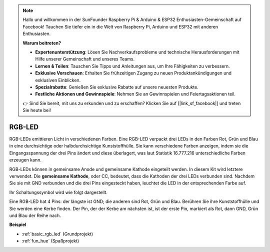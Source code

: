 .. note::

    Hallo und willkommen in der SunFounder Raspberry Pi & Arduino & ESP32 Enthusiasten-Gemeinschaft auf Facebook! Tauchen Sie tiefer ein in die Welt von Raspberry Pi, Arduino und ESP32 mit anderen Enthusiasten.

    **Warum beitreten?**

    - **Expertenunterstützung**: Lösen Sie Nachverkaufsprobleme und technische Herausforderungen mit Hilfe unserer Gemeinschaft und unseres Teams.
    - **Lernen & Teilen**: Tauschen Sie Tipps und Anleitungen aus, um Ihre Fähigkeiten zu verbessern.
    - **Exklusive Vorschauen**: Erhalten Sie frühzeitigen Zugang zu neuen Produktankündigungen und exklusiven Einblicken.
    - **Spezialrabatte**: Genießen Sie exklusive Rabatte auf unsere neuesten Produkte.
    - **Festliche Aktionen und Gewinnspiele**: Nehmen Sie an Gewinnspielen und Feiertagsaktionen teil.

    👉 Sind Sie bereit, mit uns zu erkunden und zu erschaffen? Klicken Sie auf [|link_sf_facebook|] und treten Sie heute bei!

.. _cpn_rgb_led:

RGB-LED
=================

.. image:: img/rgb_led.png
    :width: 100
    
RGB-LEDs emittieren Licht in verschiedenen Farben. Eine RGB-LED verpackt drei LEDs in den Farben Rot, Grün und Blau in eine durchsichtige oder halbdurchsichtige Kunststoffhülle. Sie kann verschiedene Farben anzeigen, indem sie die Eingangsspannung der drei Pins ändert und diese überlagert, was laut Statistik 16.777.216 unterschiedliche Farben erzeugen kann.

.. image:: img/rgb_light.png
    :width: 600

RGB-LEDs können in gemeinsame Anode und gemeinsame Kathode eingeteilt werden. In diesem Kit wird letztere verwendet. Die **gemeinsame Kathode**, oder CC, bedeutet, dass die Kathoden der drei LEDs verbunden sind. Nachdem Sie sie mit GND verbunden und die drei Pins eingesteckt haben, leuchtet die LED in der entsprechenden Farbe auf.

Ihr Schaltungssymbol wird wie folgt dargestellt.

.. image:: img/rgb_symbol.png
    :width: 300

Eine RGB-LED hat 4 Pins: der längste ist GND; die anderen sind Rot, Grün und Blau. Berühren Sie ihre Kunststoffhülle und Sie werden eine Kerbe finden. Der Pin, der der Kerbe am nächsten ist, ist der erste Pin, markiert als Rot, dann GND, Grün und Blau der Reihe nach.

.. image:: img/rgb_pin.jpg
    :width: 200

**Beispiel**

* :ref:`basic_rgb_led` (Grundprojekt)
* :ref:`fun_hue` (Spaßprojekt)

